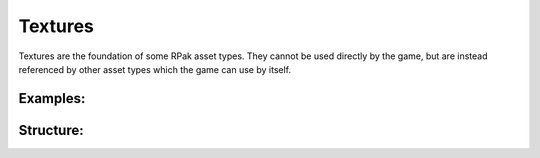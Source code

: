 Textures
^^^^^^^^

Textures are the foundation of some RPak asset types.
They cannot be used directly by the game, but are instead referenced by other asset types which the game can use by itself.

Examples:
=========

Structure:
==========

